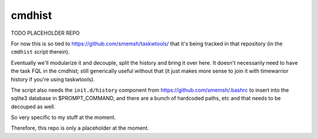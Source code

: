 cmdhist
~~~~~~~~~~~~~~~~~~~~~~~~~~~~~~~~~~~~~~~~~~~~~~~~~~~~~~~~~~~~~~~~~~~~~~~~~~~~~~

TODO PLACEHOLDER REPO

For now this is so tied to https://github.com/smemsh/taskwtools/
that it's being tracked in that repository (in the ``cmdhist``
script therein).

Eventually we'll modularize it and decouple, split the history
and bring it over here.  It doesn't necessarily need to have the
task FQL in the cmdhist; still generically useful without that
(it just makes more sense to join it with timewarrior history if
you're using taskwtools).

The script also needs the ``init.d/history`` component from
https://github.com/smemsh/.bashrc to insert into the sqlite3
database in $PROMPT_COMMAND, and there are a bunch of hardcoded
paths, etc and that needs to be decouped as well.

So very specific to my stuff at the moment.

Therefore, this repo is only a placeholder at the moment.
